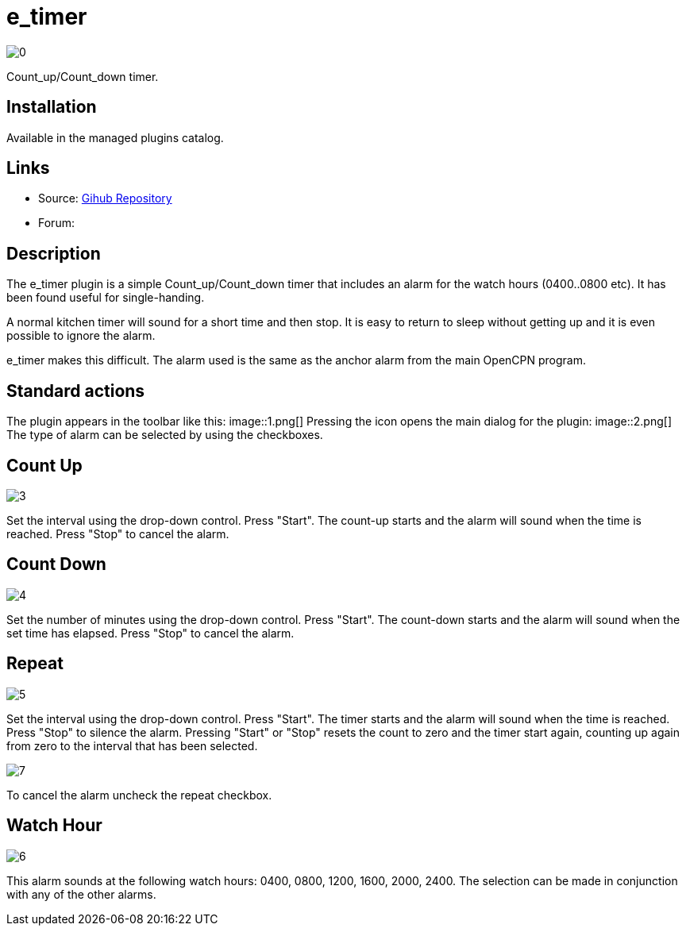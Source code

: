 :imagesdir: ../images/

= e_timer

image:0.png[]

Count_up/Count_down timer. 

== Installation

Available in the managed plugins catalog.

== Links

* Source: https://github.com/Rasbats/e_timer_pi[Gihub Repository]  
* Forum:

== Description

The e_timer plugin is a simple Count_up/Count_down timer that includes an alarm for the watch hours (0400..0800 etc). It has been found useful for single-handing. 

A normal kitchen timer will sound for a short time and then stop. It is easy to return to sleep without getting up and it is even possible to ignore the alarm. 

e_timer makes this difficult. The alarm used is the same as the anchor alarm from the main OpenCPN program. 

== Standard actions

The plugin appears in the toolbar like this:
image::1.png[]
Pressing the icon opens the main dialog for the plugin:
image::2.png[]
The type of alarm can be selected by using the checkboxes.

== Count Up
image::3.png[]
Set the interval using the drop-down control. Press "Start". The count-up starts and the alarm will sound when the time is reached. Press "Stop" to cancel the alarm.

== Count Down
image::4.png[]
Set the number of minutes using the drop-down control. Press "Start". The count-down starts and the alarm will sound when the set time has elapsed. Press "Stop" to cancel the alarm.

== Repeat
image::5.png[]
Set the interval using the drop-down control. Press "Start". The timer starts and the alarm will sound when the time is reached. Press "Stop" to silence the alarm. Pressing "Start" or "Stop" resets the count to zero and the timer start again, counting up again from zero to the interval that has been selected. 

image::7.png[]

To cancel the alarm uncheck the repeat checkbox.

== Watch Hour
image::6.png[]
This alarm sounds at the following watch hours: 0400, 0800, 1200, 1600, 2000, 2400. The selection can be made in conjunction with any of the other alarms.
